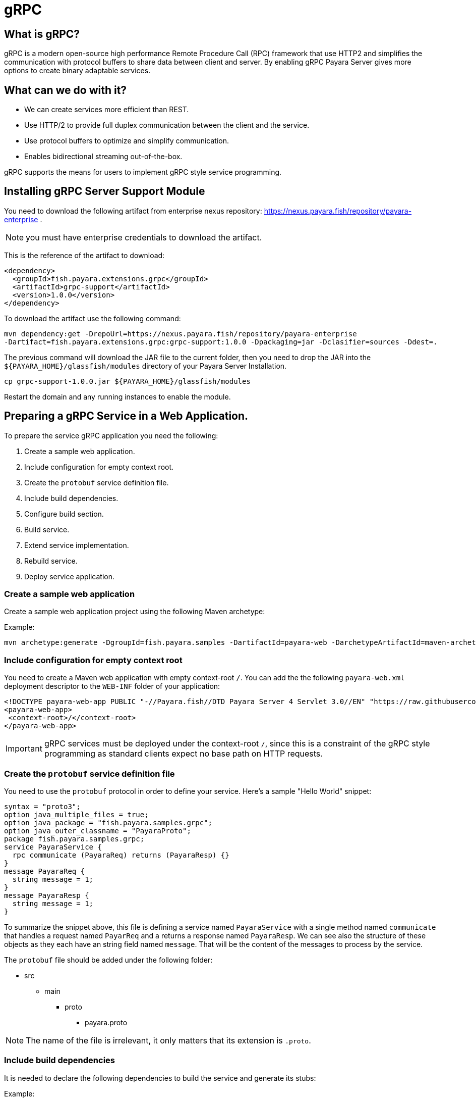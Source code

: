 [[grpc]]
= gRPC

[[what-is-grpc]]
== What is gRPC?

gRPC is a modern open-source high performance Remote Procedure Call (RPC) framework that use HTTP2 and simplifies the communication with protocol buffers to share data between client and server. By enabling gRPC Payara Server gives more options to create binary adaptable services.

[[what-can-we-do-with-it]]
== What can we do with it?

* We can create services more efficient than REST.
* Use HTTP/2 to provide full duplex communication between the client and the service.
* Use protocol buffers to optimize and simplify communication.
* Enables bidirectional streaming out-of-the-box.

gRPC supports the means for users to implement gRPC style service programming.

[[installing-grpc-server-support-module]]
== Installing gRPC Server Support Module

You need to download the following artifact from enterprise nexus repository: https://nexus.payara.fish/repository/payara-enterprise .

NOTE: you must have enterprise credentials to download the artifact.

This is the reference of the artifact to download:
 
[source, xml]
----
<dependency>
  <groupId>fish.payara.extensions.grpc</groupId>
  <artifactId>grpc-support</artifactId>
  <version>1.0.0</version>
</dependency>
----

To download the artifact use the following command:
[source, shell]
----
mvn dependency:get -DrepoUrl=https://nexus.payara.fish/repository/payara-enterprise 
-Dartifact=fish.payara.extensions.grpc:grpc-support:1.0.0 -Dpackaging=jar -Dclasifier=sources -Ddest=.
----

The previous command will download the JAR file to the current folder, then you need to drop the JAR into the `${PAYARA_HOME}/glassfish/modules` directory of your Payara Server Installation.

[source, shell]
----
cp grpc-support-1.0.0.jar ${PAYARA_HOME}/glassfish/modules
----

Restart the domain and any running instances to enable the module.

[[preparing-grpc-service-in-a-web-application]]
== Preparing a gRPC Service in a Web Application.

To prepare the service gRPC application you need the following:

. Create a sample web application.
. Include configuration for empty context root.
. Create the `protobuf` service definition file.
. Include build dependencies.
. Configure build section.
. Build service.
. Extend service implementation.
. Rebuild service.
. Deploy service application.

[[create-sample-web-application]]
=== Create a sample web application

Create a sample web application project using the following Maven archetype:

Example:
[source, shell]
----
mvn archetype:generate -DgroupId=fish.payara.samples -DartifactId=payara-web -DarchetypeArtifactId=maven-archetype-webapp -DinteractiveMode=false
----

[[include-configuration-for-empty-context-root]]
=== Include configuration for empty context root

You need to create a Maven web application with empty context-root `/`. You can add the the following `payara-web.xml` deployment descriptor to the `WEB-INF` folder of your application:

[source, xml]
----
<!DOCTYPE payara-web-app PUBLIC "-//Payara.fish//DTD Payara Server 4 Servlet 3.0//EN" "https://raw.githubusercontent.com/payara/Payara-Server-Documentation/master/schemas/payara-web-app_4.dtd">
<payara-web-app>
 <context-root>/</context-root>
</payara-web-app>
----

IMPORTANT: gRPC services must be deployed under the context-root `/`, since this is a constraint of the gRPC style programming as standard clients expect no base path on HTTP requests.

[[create-the-protobuf-service-definition-file]]
=== Create the `protobuf` service definition file

You need to use the `protobuf` protocol in order to define your service. Here's a sample "Hello World" snippet:

[source, proto]
----
syntax = "proto3";
option java_multiple_files = true;
option java_package = "fish.payara.samples.grpc";
option java_outer_classname = "PayaraProto";
package fish.payara.samples.grpc;
service PayaraService {
  rpc communicate (PayaraReq) returns (PayaraResp) {}
}
message PayaraReq {
  string message = 1;
}
message PayaraResp {
  string message = 1;
}
----

To summarize the snippet above, this file is defining a service named `PayaraService` with a single method named `communicate` that handles a request named `PayarReq` and a returns a response named `PayaraResp`. We can see also the structure of these objects as they each have an string field named `message`. That will be the content of the messages to process by the service.

The `protobuf` file should be added under the following folder: 

* src
** main
*** proto
**** payara.proto 

NOTE: The name of the file is irrelevant, it only matters that its extension is `.proto`.

[[include-build-dependencies]]
=== Include build dependencies

It is needed to declare the following dependencies to build the service and generate its stubs:

Example:
[source, XML]
----
<dependency>
    <groupId>io.grpc</groupId>
    <artifactId>grpc-protobuf</artifactId>
    <version>1.43.1</version>
    <scope>provided</scope>
</dependency>
<dependency>
    <groupId>io.grpc</groupId>
    <artifactId>grpc-stub</artifactId>
    <version>1.43.1</version>
    <scope>provided</scope>
</dependency>
<dependency>
    <groupId>jakarta.platform</groupId>
    <artifactId>jakarta.jakartaee-api</artifactId>
    <version>8.0.0</version>
    <scope>provided</scope>
</dependency>
----

* The `grpc-protobuf` artifact is used to parse the `protobuf` files and generate the correspondent stubs class files.
* The `grpc-stub` artifact is used to resolve internal types for the stub classes.

[[configure-build-section]]
=== Configure the build section

The build section is needed to generate the stubs and service implementation.

Example:
[source, XML]
----
<build>
    <extensions>
        <extension>
            <groupId>kr.motd.maven</groupId>
            <artifactId>os-maven-plugin</artifactId>
            <version>1.6.2</version>
        </extension>
    </extensions>
    <plugins>
        <plugin>
            <groupId>org.xolstice.maven.plugins</groupId>
            <artifactId>protobuf-maven-plugin</artifactId>
            <version>0.6.1</version>
            <configuration>
                <protocArtifact>com.google.protobuf:protoc:3.19.2:exe:${os.detected.classifier}</protocArtifact>
                <pluginId>grpc-java</pluginId>
                <pluginArtifact>io.grpc:protoc-gen-grpc-java:1.43.1:exe:${os.detected.classifier}</pluginArtifact>
            </configuration>
            <executions>
                <execution>
                    <goals>
                        <goal>compile</goal>
                        <goal>compile-custom</goal>
                    </goals>
                </execution>
            </executions>
        </plugin>
    </plugins>
</build>
----

* The `os-maven-plugin` extension is used to identify OS properties used during generation of stubs classes.
* The `protobuf-maven-plugin` plugin calls the `protobuf` compiler (`protoc`) to generate the stubs classes.

[[build-service]]
=== Build the Service

After doing the previous steps, you can build the project to generate the stubs. These stubs are needed to resolve the types used in the service implementation.

Example:

[source, shell]
----
${webapp root folder} > mvn clean install
----

The stubs should be generated with similar structure like the following:

image::grpc/grpc-stubs-folders.png[Stubs folders]

target/generated-sources/protobuf/grpc-java/fish.payara.samples.grpc:: Here you can see the service class
target/generated-sources/protobuf/java/fish.payara.samples.grpc:: Here you can see the types associated to the service

[[extend-service-implementation]]
=== Extending service implementation class

To implement the service's endpoint you'll have to extend the implementation base class that is nested inside the recently compiled gRPC stub class located under `/target/generated-sources/protobuf/grpc-java`:

[source, Java]
----
package fish.payara.samples.grpc;
import javax.enterprise.context.Dependent;
import java.util.logging.Logger;

@Dependent
public class PayaraService extends PayaraServiceGrpc.PayaraServiceImplBase {
    private final static Logger log = Logger.getLogger(PayaraService.class.getName());
    @Override
    public void communicate(fish.payara.samples.grpc.PayaraReq request,
                            io.grpc.stub.StreamObserver<fish.payara.samples.grpc.PayaraResp> responseObserver) {
        final String message = request.getMessage(); //getting message from the request
        log.info(String.format("Processing message: %s", message)); //printing incoming message from the request
        responseObserver.onNext(response(message)); //setting the message to the response
        responseObserver.onCompleted(); //indicating that the response is complete
    }

    private static final fish.payara.samples.grpc.PayaraResp response(String message) {
        return fish.payara.samples.grpc.PayaraResp.newBuilder() //creating builder
                .setMessage(message) //setting response message
                .build(); //build the response
    }
}
----

Our example is a simple "echo" service that will print a "Hello World" message. We can see that the  `communicate` method receives the `PayaraReq` and the `StreamObserver<fish.payara.samples.grpc.PayaraResp>` parameters which are needed to process the incoming request with the 'Hello World' message and create the response using the same message.

[[rebuild-service]]
=== Rebuild service

After doing the previous steps, you need to rebuild the project to include the service implementation.

[[deploy-service-application]]
=== Deploy service application

The final step is to deploy the application in a Payara Server domain. We can do this by using the Admin Console or the Asadmin CLI:

image::grpc/deploy-gui-tool.png[Admin Console]

Here's an example running the Asadmin CLI equivalent from the command line:

[source, shell]
----
 ${PAYARA_HOME}/glassfish/bin > asadmin deploy [filelocation]/service.war
----

[[creating-sample-grpc-client-application]]
== Creating a sample gRPC client application

After deploying the service we'll proceed to create a client. To achieve this let's follow these steps:

. Create client application
. Copy stubs files to the client source directories
. Add client dependencies
. Create client implementation
. Execution of the `HelloWorld` application 

[[create-client-application]]
=== Create the client application 

We can create a client application using the following Maven archetype:

[source,shell]
----
mvn archetype:generate -DgroupId=fish.payara.samples -DartifactId=payara-client -DarchetypeArtifactId=maven-archetype-quickstart -DinteractiveMode=false
----

[[copy-stubs-files-client-source-folder]]
=== Copy stubs files to the client source folder

Now, we'll manually copy the service stub files that were generated in the previous section to the following locations in the client application's source directories: 

[source,shell]
----
cp ${server app folder}/target/generated-sources/protobuf/grpc-java/fish.payara.samples.grpc  ${client app}/src/main/java/fish/payara/samples/grpc

cp ${server app folder}/target/generated-sources/protobuf/java/fish.payara.samples.grpc ${client app}/src/main/java/fish/payara/samples/grpc
----

[[add-client-dependencies]]
=== Add Client dependencies

The following Maven dependencies are needed to build and run the client application: 

Example:
[source,XML]
----
<dependency>
    <groupId>io.grpc</groupId>
    <artifactId>grpc-netty-shaded</artifactId>
    <version>1.43.1</version>
    <scope>runtime</scope>
</dependency>
<dependency>
    <groupId>io.grpc</groupId>
    <artifactId>grpc-protobuf</artifactId>
    <version>1.43.1</version>
</dependency>
<dependency>
    <groupId>io.grpc</groupId>
    <artifactId>grpc-stub</artifactId>
    <version>1.43.1</version>
</dependency>
----

* The `grpc-netty-shaded` it is needed at runtime to create the communication channel and send the message to the service.
* The `grpc-protobuf` artifact is used to parse the `protobuf` files and generate the correspondent stubs class files.
* The `grpc-stub` artifact is used to resolve internal types for the stub classes.

[[create-client-implementation]]
=== Create client implementation

Finally, here is the client code to call the gRPC service deployed in Payara Server:

[source, Java]
----
package fish.payara.samples.grpc;

import io.grpc.Channel;
import io.grpc.ManagedChannelBuilder;
import io.grpc.stub.StreamObserver;
import java.net.MalformedURLException;
import java.net.URISyntaxException;
import java.net.URL;
import java.util.concurrent.CountDownLatch;
import java.util.concurrent.TimeUnit;
import java.util.concurrent.atomic.AtomicReference;
import java.util.logging.Level;
import java.util.logging.Logger;

public class GrpcClient {
    
    private static final Logger LOGGER = Logger.getLogger(GrpcClient.class.getName());
    private final PayaraServiceGrpc.PayaraServiceStub stub; //reference to the stub service implementation class
    private CountDownLatch latch;
    private AtomicReference<Throwable> error;

    public static void main(String[] args) throws InterruptedException, MalformedURLException, URISyntaxException {
        URL myURL = new URL("http://localhost:8080/fish.payara.samples.grpc.PayaraService"); // URL for the deployed gRPC service
        final GrpcClient client = new GrpcClient(myURL); // creating client
        client.communicate(); // call service
    }

    public GrpcClient(URL url) throws URISyntaxException {
        final Channel channel = ManagedChannelBuilder.forAddress(url.getHost(), url.getPort())
                .usePlaintext().build(); //creating channel to start communication to the service
        this.stub = PayaraServiceGrpc.newStub(channel); //creating stub from the channel reference
        this.error = new AtomicReference<>(null);
    }

    public void communicate() throws InterruptedException {
        latch = new CountDownLatch(1); //this is to wait until the communication finish with the current thread
        stub.communicate(request("Hello World"), new ResponseObserver()); //calling service and adding a ResponseObserver to process response
        latch.await(20, TimeUnit.SECONDS); //timeout to wait response
    }

    public Throwable getError() {
        return error.get();
    }

    private final class ResponseObserver implements StreamObserver<PayaraResp> {

        @Override
        public void onNext(PayaraResp response) { //to process the service response
            LOGGER.log(Level.INFO, "Response received: \"{0}\".", response.getMessage()); // printing the response from the service
        }

        @Override
        public void onError(Throwable t) { //method to process errors
            LOGGER.log(Level.SEVERE, "Error received", t);
            error.set(t);
            latch.countDown();
        }

        @Override
        public void onCompleted() {
            latch.countDown(); //indicating that the communication complete for the current thread
        }

    }

    private static final PayaraReq request(String message) {
        return PayaraReq.newBuilder().setMessage(message).build(); //creating request with an String message
    }
}
----

[[execution-of-helloworld-application]]
=== Execution of the "HelloWorld" application

To execute the client application, build the project and run the following command:

[source,shell]
----
${client app} mvn compile exec:java -Dexec.mainClass="fish.payara.samples.grpc.GrpcClient"
----

And you'll see the following log entries on the server that the service prints after processing the corresponding message: 

[source, log]
----
[#|2022-03-02T14:15:10.947-0600|INFO|Payara 5.2022.2-SNAPSHOT|javax.enterprise.system.container.web.com.sun.web.security|_ThreadID=118;_ThreadName=http-thread-pool::http-listener-1(2);_TimeMillis=1646252110947;_LevelValue=800;|
  Context path from ServletContext:  differs from path from bundle: /|#]

[#|2022-03-02T14:15:10.990-0600|INFO|Payara 5.2022.2-SNAPSHOT|fish.payara.samples.grpc.PayaraService|_ThreadID=234;_ThreadName=grpc-default-executor-0;_TimeMillis=1646252110990;_LevelValue=800;|
  Processing message: Hello World|#]
----

While the following entries are printed out on the client side: 

[source, log]
----
mar 02, 2022 2:26:37 PM fish.payara.samples.grpc.GrpcClient$ResponseObserver onNext
INFO: Response received: "Hello World".
----

This shows that both client and server are running correctly.

[[see-also]]
== See also

* You can find detailed information about gRPC here: https://grpc.io/docs/what-is-grpc/introduction/
* You can find detailed information about to define a grpc service and client here: https://grpc.io/docs/languages/java/basics/ .
* You can find detailed information about `protobuf` protocol here: https://grpc.io/docs/what-is-grpc/introduction/#working-with-protocol-buffers.